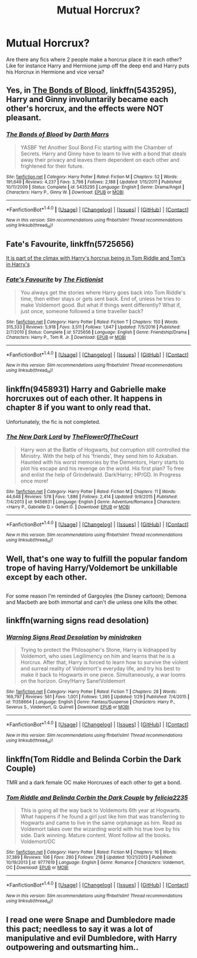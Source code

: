 #+TITLE: Mutual Horcrux?

* Mutual Horcrux?
:PROPERTIES:
:Author: archangelceaser
:Score: 17
:DateUnix: 1490293588.0
:DateShort: 2017-Mar-23
:FlairText: Request
:END:
Are there any fics where 2 people make a horcrux place it in each other? Like for instance Harry and Hermione jump off the deep end and Harry puts his Horcrux in Hermione and vice versa?


** Yes, in [[https://www.fanfiction.net/s/5435295/1/The-Bonds-of-Blood][The Bonds of Blood]], linkffn(5435295), Harry and Ginny involuntarily became each other's horcrux, and the effects were NOT pleasant.
:PROPERTIES:
:Author: InquisitorCOC
:Score: 7
:DateUnix: 1490295858.0
:DateShort: 2017-Mar-23
:END:

*** [[http://www.fanfiction.net/s/5435295/1/][*/The Bonds of Blood/*]] by [[https://www.fanfiction.net/u/1229909/Darth-Marrs][/Darth Marrs/]]

#+begin_quote
  YASBF Yet Another Soul Bond Fic starting with the Chamber of Secrets. Harry and Ginny have to learn to live with a bond that steals away their privacy and leaves them dependent on each other and frightened for their future.
#+end_quote

^{/Site/: [[http://www.fanfiction.net/][fanfiction.net]] *|* /Category/: Harry Potter *|* /Rated/: Fiction M *|* /Chapters/: 52 *|* /Words/: 191,649 *|* /Reviews/: 4,237 *|* /Favs/: 3,798 *|* /Follows/: 2,188 *|* /Updated/: 1/15/2011 *|* /Published/: 10/11/2009 *|* /Status/: Complete *|* /id/: 5435295 *|* /Language/: English *|* /Genre/: Drama/Angst *|* /Characters/: Harry P., Ginny W. *|* /Download/: [[http://www.ff2ebook.com/old/ffn-bot/index.php?id=5435295&source=ff&filetype=epub][EPUB]] or [[http://www.ff2ebook.com/old/ffn-bot/index.php?id=5435295&source=ff&filetype=mobi][MOBI]]}

--------------

*FanfictionBot*^{1.4.0} *|* [[[https://github.com/tusing/reddit-ffn-bot/wiki/Usage][Usage]]] | [[[https://github.com/tusing/reddit-ffn-bot/wiki/Changelog][Changelog]]] | [[[https://github.com/tusing/reddit-ffn-bot/issues/][Issues]]] | [[[https://github.com/tusing/reddit-ffn-bot/][GitHub]]] | [[[https://www.reddit.com/message/compose?to=tusing][Contact]]]

^{/New in this version: Slim recommendations using/ ffnbot!slim! /Thread recommendations using/ linksub(thread_id)!}
:PROPERTIES:
:Author: FanfictionBot
:Score: 2
:DateUnix: 1490295870.0
:DateShort: 2017-Mar-23
:END:


** Fate's Favourite, linkffn(5725656)

[[/spoiler][It is part of the climax with Harry's horcrux being in Tom Riddle and Tom's in Harry's]]
:PROPERTIES:
:Author: better_be_ravenclaw
:Score: 3
:DateUnix: 1490296438.0
:DateShort: 2017-Mar-23
:END:

*** [[http://www.fanfiction.net/s/5725656/1/][*/Fate's Favourite/*]] by [[https://www.fanfiction.net/u/2227840/The-Fictionist][/The Fictionist/]]

#+begin_quote
  You always get the stories where Harry goes back into Tom Riddle's time, then either stays or gets sent back. End of, unless he tries to make Voldemort good. But what if things went differently? What if, just once, someone followed a time traveller back?
#+end_quote

^{/Site/: [[http://www.fanfiction.net/][fanfiction.net]] *|* /Category/: Harry Potter *|* /Rated/: Fiction T *|* /Chapters/: 150 *|* /Words/: 315,333 *|* /Reviews/: 5,918 *|* /Favs/: 3,511 *|* /Follows/: 1,647 *|* /Updated/: 7/5/2016 *|* /Published/: 2/7/2010 *|* /Status/: Complete *|* /id/: 5725656 *|* /Language/: English *|* /Genre/: Friendship/Drama *|* /Characters/: Harry P., Tom R. Jr. *|* /Download/: [[http://www.ff2ebook.com/old/ffn-bot/index.php?id=5725656&source=ff&filetype=epub][EPUB]] or [[http://www.ff2ebook.com/old/ffn-bot/index.php?id=5725656&source=ff&filetype=mobi][MOBI]]}

--------------

*FanfictionBot*^{1.4.0} *|* [[[https://github.com/tusing/reddit-ffn-bot/wiki/Usage][Usage]]] | [[[https://github.com/tusing/reddit-ffn-bot/wiki/Changelog][Changelog]]] | [[[https://github.com/tusing/reddit-ffn-bot/issues/][Issues]]] | [[[https://github.com/tusing/reddit-ffn-bot/][GitHub]]] | [[[https://www.reddit.com/message/compose?to=tusing][Contact]]]

^{/New in this version: Slim recommendations using/ ffnbot!slim! /Thread recommendations using/ linksub(thread_id)!}
:PROPERTIES:
:Author: FanfictionBot
:Score: 1
:DateUnix: 1490296464.0
:DateShort: 2017-Mar-23
:END:


** linkffn(9458931) Harry and Gabrielle make horcruxes out of each other. It happens in chapter 8 if you want to only read that.

Unfortunately, the fic is not completed.
:PROPERTIES:
:Author: ButtersCG
:Score: 2
:DateUnix: 1490296611.0
:DateShort: 2017-Mar-23
:END:

*** [[http://www.fanfiction.net/s/9458931/1/][*/The New Dark Lord/*]] by [[https://www.fanfiction.net/u/1361214/TheFlowerOfTheCourt][/TheFlowerOfTheCourt/]]

#+begin_quote
  Harry won at the Battle of Hogwarts, but corruption still controlled the Ministry. With the help of his 'friends', they send him to Azkaban. Haunted with his worst memories by the Dementors, Harry starts to plot his escape and his revenge on the world. His first plan? To free and enlist the help of Grindelwald. Dark!Harry; HP/GD. In Progress once more!
#+end_quote

^{/Site/: [[http://www.fanfiction.net/][fanfiction.net]] *|* /Category/: Harry Potter *|* /Rated/: Fiction M *|* /Chapters/: 11 *|* /Words/: 44,648 *|* /Reviews/: 578 *|* /Favs/: 1,886 *|* /Follows/: 2,414 *|* /Updated/: 9/9/2015 *|* /Published/: 7/4/2013 *|* /id/: 9458931 *|* /Language/: English *|* /Genre/: Adventure/Romance *|* /Characters/: <Harry P., Gabrielle D.> Gellert G. *|* /Download/: [[http://www.ff2ebook.com/old/ffn-bot/index.php?id=9458931&source=ff&filetype=epub][EPUB]] or [[http://www.ff2ebook.com/old/ffn-bot/index.php?id=9458931&source=ff&filetype=mobi][MOBI]]}

--------------

*FanfictionBot*^{1.4.0} *|* [[[https://github.com/tusing/reddit-ffn-bot/wiki/Usage][Usage]]] | [[[https://github.com/tusing/reddit-ffn-bot/wiki/Changelog][Changelog]]] | [[[https://github.com/tusing/reddit-ffn-bot/issues/][Issues]]] | [[[https://github.com/tusing/reddit-ffn-bot/][GitHub]]] | [[[https://www.reddit.com/message/compose?to=tusing][Contact]]]

^{/New in this version: Slim recommendations using/ ffnbot!slim! /Thread recommendations using/ linksub(thread_id)!}
:PROPERTIES:
:Author: FanfictionBot
:Score: 1
:DateUnix: 1490296634.0
:DateShort: 2017-Mar-23
:END:


** Well, that's one way to fulfill the popular fandom trope of having Harry/Voldemort be unkillable except by each other.

** 
   :PROPERTIES:
   :CUSTOM_ID: section
   :END:
For some reason I'm reminded of Gargoyles (the Disney cartoon); Demona and Macbeth are both immortal and can't die unless one kills the other.
:PROPERTIES:
:Author: Avaday_Daydream
:Score: 2
:DateUnix: 1490303212.0
:DateShort: 2017-Mar-24
:END:


** linkffn(warning signs read desolation)
:PROPERTIES:
:Author: Murderous_squirrel
:Score: 4
:DateUnix: 1490308222.0
:DateShort: 2017-Mar-24
:END:

*** [[http://www.fanfiction.net/s/11358664/1/][*/Warning Signs Read Desolation/*]] by [[https://www.fanfiction.net/u/2847283/minidraken][/minidraken/]]

#+begin_quote
  Trying to protect the Philosopher's Stone, Harry is kidnapped by Voldemort, who uses Legilimency on him and learns that he is a Horcrux. After that, Harry is forced to learn how to survive the violent and surreal reality of Voldemort's everyday life, and try his best to make it back to Hogwarts in one piece. Simultaneously, a war looms on the horizon. Grey!Harry Sane!Voldemort
#+end_quote

^{/Site/: [[http://www.fanfiction.net/][fanfiction.net]] *|* /Category/: Harry Potter *|* /Rated/: Fiction T *|* /Chapters/: 28 *|* /Words/: 169,797 *|* /Reviews/: 561 *|* /Favs/: 1,001 *|* /Follows/: 1,395 *|* /Updated/: 1/29 *|* /Published/: 7/4/2015 *|* /id/: 11358664 *|* /Language/: English *|* /Genre/: Fantasy/Suspense *|* /Characters/: Harry P., Severus S., Voldemort, Q. Quirrell *|* /Download/: [[http://www.ff2ebook.com/old/ffn-bot/index.php?id=11358664&source=ff&filetype=epub][EPUB]] or [[http://www.ff2ebook.com/old/ffn-bot/index.php?id=11358664&source=ff&filetype=mobi][MOBI]]}

--------------

*FanfictionBot*^{1.4.0} *|* [[[https://github.com/tusing/reddit-ffn-bot/wiki/Usage][Usage]]] | [[[https://github.com/tusing/reddit-ffn-bot/wiki/Changelog][Changelog]]] | [[[https://github.com/tusing/reddit-ffn-bot/issues/][Issues]]] | [[[https://github.com/tusing/reddit-ffn-bot/][GitHub]]] | [[[https://www.reddit.com/message/compose?to=tusing][Contact]]]

^{/New in this version: Slim recommendations using/ ffnbot!slim! /Thread recommendations using/ linksub(thread_id)!}
:PROPERTIES:
:Author: FanfictionBot
:Score: 2
:DateUnix: 1490308260.0
:DateShort: 2017-Mar-24
:END:


** linkffn(Tom Riddle and Belinda Corbin the Dark Couple)

TMR and a dark female OC make Horcruxes of each other to get a bond.
:PROPERTIES:
:Author: Hobbitcraftlol
:Score: 1
:DateUnix: 1490302617.0
:DateShort: 2017-Mar-24
:END:

*** [[http://www.fanfiction.net/s/9777619/1/][*/Tom Riddle and Belinda Corbin the Dark Couple/*]] by [[https://www.fanfiction.net/u/2114449/felicia2235][/felicia2235/]]

#+begin_quote
  This is going all the way back to Voldemorts 6th year at Hogwarts. What happens if he found a girl just like him that was transferring to Hogwarts and came to live in the same orphanage as him. Read as Voldemort takes over the wizarding world with his true love by his side. Dark winning. Mature content. Wont follow all the books. Voldemort/OC
#+end_quote

^{/Site/: [[http://www.fanfiction.net/][fanfiction.net]] *|* /Category/: Harry Potter *|* /Rated/: Fiction M *|* /Chapters/: 16 *|* /Words/: 37,389 *|* /Reviews/: 106 *|* /Favs/: 280 *|* /Follows/: 218 *|* /Updated/: 10/21/2013 *|* /Published/: 10/19/2013 *|* /id/: 9777619 *|* /Language/: English *|* /Genre/: Romance *|* /Characters/: Voldemort, OC *|* /Download/: [[http://www.ff2ebook.com/old/ffn-bot/index.php?id=9777619&source=ff&filetype=epub][EPUB]] or [[http://www.ff2ebook.com/old/ffn-bot/index.php?id=9777619&source=ff&filetype=mobi][MOBI]]}

--------------

*FanfictionBot*^{1.4.0} *|* [[[https://github.com/tusing/reddit-ffn-bot/wiki/Usage][Usage]]] | [[[https://github.com/tusing/reddit-ffn-bot/wiki/Changelog][Changelog]]] | [[[https://github.com/tusing/reddit-ffn-bot/issues/][Issues]]] | [[[https://github.com/tusing/reddit-ffn-bot/][GitHub]]] | [[[https://www.reddit.com/message/compose?to=tusing][Contact]]]

^{/New in this version: Slim recommendations using/ ffnbot!slim! /Thread recommendations using/ linksub(thread_id)!}
:PROPERTIES:
:Author: FanfictionBot
:Score: 1
:DateUnix: 1490302630.0
:DateShort: 2017-Mar-24
:END:


** I read one were Snape and Dumbledore made this pact; needless to say it was a lot of manipulative and evil Dumbledore, with Harry outpowering and outsmarting him..
:PROPERTIES:
:Author: IntenseGenius
:Score: 1
:DateUnix: 1490306610.0
:DateShort: 2017-Mar-24
:END:
